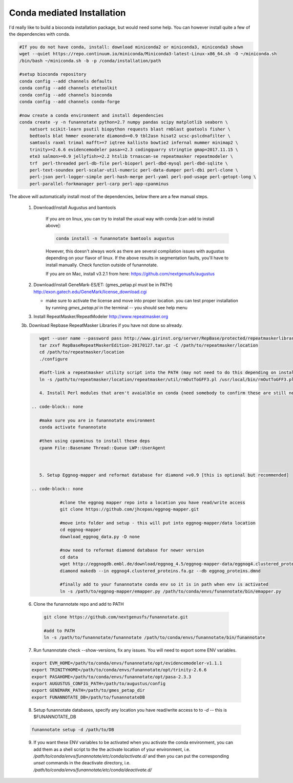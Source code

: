
.. _conda:

Conda mediated Installation
^^^^^^^^^^^^^^^^^^^^^^^^^^^^^^^^

I'd really like to build a bioconda installation package, but would need some help.  You can however install quite a few of the dependencies with conda.

.. code-block:: none
    
    #If you do not have conda, install: download miniconda2 or miniconda3, miniconda3 shown
    wget --quiet https://repo.continuum.io/miniconda/Miniconda3-latest-Linux-x86_64.sh -O ~/miniconda.sh
    /bin/bash ~/miniconda.sh -b -p /conda/installation/path
    
    #setup bioconda repository
    conda config --add channels defaults
    conda config --add channels etetoolkit
    conda config --add channels bioconda
    conda config --add channels conda-forge
    
    #now create a conda environment and install dependencies
    conda create -y -n funannotate python=2.7 numpy pandas scipy matplotlib seaborn \
        natsort scikit-learn psutil biopython requests blast rmblast goatools fisher \
        bedtools blat hmmer exonerate diamond>=0.9 tbl2asn hisat2 ucsc-pslcdnafilter \
        samtools raxml trimal mafft>=7 iqtree kallisto bowtie2 infernal mummer minimap2 \
        trinity>=2.6.6 evidencemodeler pasa>=2.3 codingquarry stringtie gmap=2017.11.15 \
        ete3 salmon>=0.9 jellyfish>=2.2 htslib trnascan-se repeatmasker repeatmodeler \
        trf  perl-threaded perl-db-file perl-bioperl perl-dbd-mysql perl-dbd-sqlite \
        perl-text-soundex perl-scalar-util-numeric perl-data-dumper perl-dbi perl-clone \
        perl-json perl-logger-simple perl-hash-merge perl-yaml perl-pod-usage perl-getopt-long \
        perl-parallel-forkmanager perl-carp perl-app-cpanminus
    
The above will automatically install most of the dependencies, below there are a few manual steps.
    
    1. Download/install Augustus and bamtools
    
        If you are on linux, you can try to install the usual way with conda [can add to install above]:
        
        .. code-block:: none 
        
            conda install -n funannotate bamtools augustus
        
        However, this doesn't always work as there are several compilation issues with augustus depending on your flavor of linux. If the above results in segmentation faults, you'll have to install manually.  Check function outside of funannotate.
        
        If you are on Mac, install v3.2.1 from here: https://github.com/nextgenusfs/augustus
        
    2.  Download/install GeneMark-ES/ET: (gmes_petap.pl must be in PATH)
        http://exon.gatech.edu/GeneMark/license_download.cgi
        
        * make sure to activate the license and move into proper location. you can test proper installation by running `gmes_petap.pl` in the terminal -- you should see help menu
        
    3.  Install RepeatMasker/RepeatModeler  http://www.repeatmasker.org
    
     
    3b. Download Repbase RepeatMasker Libraries if you have not done so already.

    .. code-block:: none 
      
        wget --user name --password pass http://www.girinst.org/server/RepBase/protected/repeatmaskerlibraries/RepBaseRepeatMaskerEdition-20170127.tar.gz
        tar zxvf RepBaseRepeatMaskerEdition-20170127.tar.gz -C /path/to/repeatmasker/location
        cd /path/to/repeatmasker/location
        ./configure

        #Soft-link a repeatmasker utility script into the PATH (may not need to do this depending on install)
        ln -s /path/to/repeatmasker/location/repeatmasker/util/rmOutToGFF3.pl /usr/local/bin/rmOutToGFF3.pl
        
	4. Install Perl modules that aren't avaialble on conda {need somebody to confirm these are still necessary}
    
     .. code-block:: none
        
        #make sure you are in funannotate environment
        conda activate funannotate
     
        #then using cpanminus to install these deps
        cpanm File::Basename Thread::Queue LWP::UserAgent
        


	5. Setup Eggnog-mapper and reformat database for diamond >v0.9 [this is optional but recommended]
	
     .. code-block:: none
		
		#clone the eggnog mapper repo into a location you have read/write access
		git clone https://github.com/jhcepas/eggnog-mapper.git
		
		#move into folder and setup - this will put into eggnog-mapper/data location
		cd eggnog-mapper
		download_eggnog_data.py -D none
		
		#now need to reformat diamond database for newer version
		cd data
		wget http://eggnogdb.embl.de/download/eggnog_4.5/eggnog-mapper-data/eggnog4.clustered_proteins.fa.gz
		diamond makedb --in eggnog4.clustered_proteins.fa.gz --db eggnog_proteins.dmnd
		
		#finally add to your funannotate conda env so it is in path when env is activated
		ln -s /path/to/eggnog-mapper/emapper.py /path/to/conda/envs/funannotate/bin/emapper.py
		
	
   
    6. Clone the funannotate repo and add to PATH
    
     .. code-block:: none
     
        git clone https://github.com/nextgenusfs/funannotate.git
        
        #add to PATH
        ln -s /path/to/funannotate/funannotate /path/to/conda/envs/funannotate/bin/funannotate
        
    7. Run funannotate check --show-versions, fix any issues. You will need to export some ENV variables.
    
    .. code-block:: none

        export EVM_HOME=/path/to/conda/envs/funannotate/opt/evidencemodeler-v1.1.1
        export TRINITYHOME=/path/to/conda/envs/funannotate/opt/trinity-2.6.6
        export PASAHOME=/path/to/conda/envs/funannotate/opt/pasa-2.3.3
        export AUGUSTUS_CONFIG_PATH=/path/to/augustus/config
        export GENEMARK_PATH=/path/to/gmes_petap_dir
        export FUNANNOTATE_DB=/path/to/funannotateDB
        
    8.  Setup funannotate databases, specify any location you have read/write access to to `-d` -- this is $FUNANNOTATE_DB

    .. code-block:: none
        
        funannotate setup -d /path/to/DB
        
    9.  If you want these ENV variables to be activated when you activate the conda environment, you can add them as a shell script to the the activate location of your environment, i.e. `/path/to/conda/envs/funannotate/etc/conda/activate.d/` and then you can put the corresponding `unset` commands in the deactivate directory, i.e. `/path/to/conda/envs/funannotate/etc/conda/deactivate.d/`
